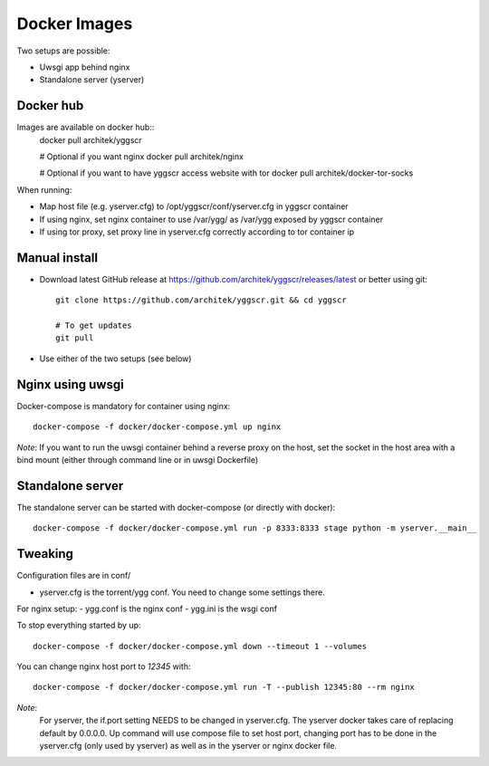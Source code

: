 Docker Images
-------------

Two setups are possible:

- Uwsgi app behind nginx
- Standalone server (yserver)

Docker hub
==========

Images are available on docker hub::
   docker pull architek/yggscr

   # Optional if you want nginx
   docker pull architek/nginx
   
   # Optional if you want to have yggscr access website with tor
   docker pull architek/docker-tor-socks

When running:

* Map host file (e.g. yserver.cfg) to /opt/yggscr/conf/yserver.cfg in yggscr container
* If using nginx, set nginx container to use /var/ygg/ as /var/ygg exposed by yggscr container
* If using tor proxy, set proxy line in yserver.cfg correctly according to tor container ip


Manual install
==============

- Download latest GitHub release at https://github.com/architek/yggscr/releases/latest or better using git::

   git clone https://github.com/architek/yggscr.git && cd yggscr

   # To get updates
   git pull

- Use either of the two setups (see below)


Nginx using uwsgi
=================

Docker-compose is mandatory for container using nginx::

   docker-compose -f docker/docker-compose.yml up nginx

*Note*: If you want to run the uwsgi container behind a reverse proxy on the host, set the socket in the host area with a bind mount (either through command line or in uwsgi Dockerfile)

Standalone server
=================

The standalone server can be started with docker-compose (or directly with docker)::

   docker-compose -f docker/docker-compose.yml run -p 8333:8333 stage python -m yserver.__main__

Tweaking
========

Configuration files are in conf/

- yserver.cfg is the torrent/ygg conf. You need to change some settings there.

For nginx setup:
- ygg.conf is the nginx conf
- ygg.ini is the wsgi conf


To stop everything started by up::

   docker-compose -f docker/docker-compose.yml down --timeout 1 --volumes

You can change nginx host port to *12345* with::

   docker-compose -f docker/docker-compose.yml run -T --publish 12345:80 --rm nginx

*Note*:
    For yserver, the if.port setting NEEDS to be changed in yserver.cfg.  The yserver docker takes care of replacing default by 0.0.0.0.
    Up command will use compose file to set host port, changing port has to be done in the yserver.cfg (only used by yserver) as well as in the yserver or nginx docker file.

